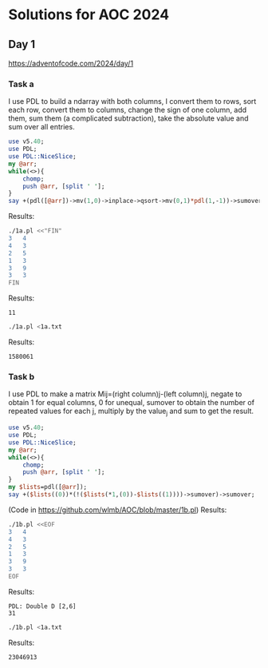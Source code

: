 * Solutions for AOC 2024
** Day 1
https://adventofcode.com/2024/day/1
*** Task a
I use PDL to build a ndarray with both columns, I convert them to
rows, sort each row, convert them to columns, change the sign of one
column, add them, sum them (a complicated subtraction), take the
absolute value and sum over all entries.
#+begin_src perl :tangle 1a.pl :shebang #!/usr/bin/env perl :results output
use v5.40;
use PDL;
use PDL::NiceSlice;
my @arr;
while(<>){
    chomp;
    push @arr, [split ' '];
}
say +(pdl([@arr])->mv(1,0)->inplace->qsort->mv(0,1)*pdl(1,-1))->sumover->abs->sumover;

#+end_src

Results:

#+begin_src bash :results output
./1a.pl <<"FIN"
3   4
4   3
2   5
1   3
3   9
3   3
FIN
#+end_src

Results:
: 11

#+begin_src bash :results output
./1a.pl <1a.txt
#+end_src

Results:
: 1580061

*** Task b
I use PDL to make a matrix Mij=(right column)j-(left column)j, negate
to obtain 1 for equal columns, 0 for unequal, sumover to obtain the
number of repeated values for each j, multiply by the value_j and sum
to get the result.
#+begin_src perl :tangle 1b.pl :shebang #!/usr/bin/env perl :results output
use v5.40;
use PDL;
use PDL::NiceSlice;
my @arr;
while(<>){
    chomp;
    push @arr, [split ' '];
}
my $lists=pdl([@arr]);
say +($lists((0))*(!($lists(*1,(0))-$lists((1))))->sumover)->sumover;
#+end_src

(Code in https://github.com/wlmb/AOC/blob/master/1b.pl)
Results:

#+begin_src bash :results output
./1b.pl <<EOF
3   4
4   3
2   5
1   3
3   9
3   3
EOF
#+end_src

Results:
: PDL: Double D [2,6]
: 31

#+begin_src bash :results output
./1b.pl <1a.txt
#+end_src

Results:
: 23046913
